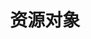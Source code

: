 #+TITLE: 资源对象
#+HTML_HEAD: <link rel="stylesheet" type="text/css" href="../../css/main.css" />
#+HTML_LINK_UP: ../network/network.html   
#+HTML_LINK_HOME: ../theory.html
#+OPTIONS: num:nil timestamp:nil ^:nil


